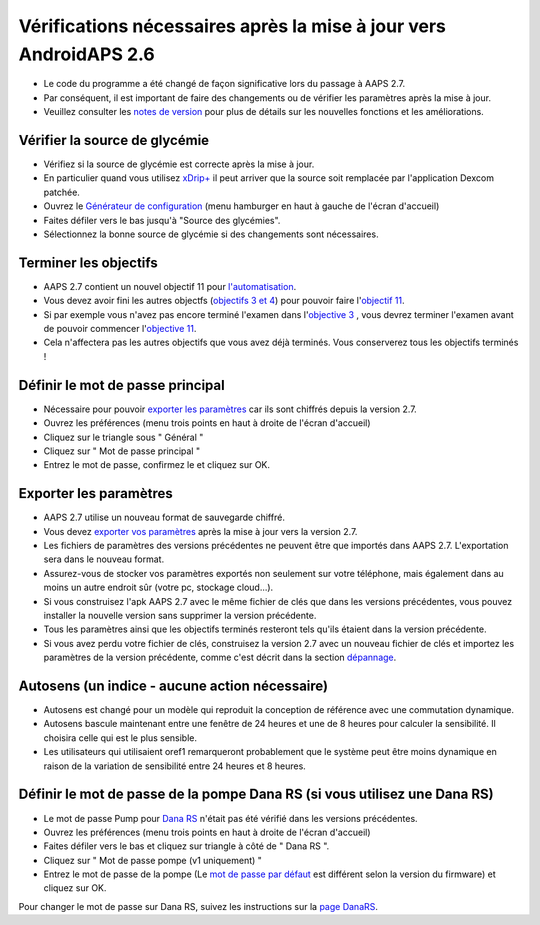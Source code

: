 Vérifications nécessaires après la mise à jour vers AndroidAPS 2.6
***********************************************************

* Le code du programme a été changé de façon significative lors du passage à AAPS 2.7. 
* Par conséquent, il est important de faire des changements ou de vérifier les paramètres après la mise à jour.
* Veuillez consulter les `notes de version <../Installing-AndroidAPS/Releasenotes.html#version-2-7-0>`_ pour plus de détails sur les nouvelles fonctions et les améliorations.

Vérifier la source de glycémie
-----------------------------------------------------------
* Vérifiez si la source de glycémie est correcte après la mise à jour.
* En particulier quand vous utilisez `xDrip+ <../Configuration/xdrip.html>`_ il peut arriver que la source soit remplacée par l'application Dexcom patchée.
* Ouvrez le `Générateur de configuration <../Configuration/Config-Builder.html#source-gly>`_ (menu hamburger en haut à gauche de l'écran d'accueil)
* Faites défiler vers le bas jusqu'à "Source des glycémies".
* Sélectionnez la bonne source de glycémie si des changements sont nécessaires.

.. image:: ../images/ConfBuild_BG.png
  :alt: source Gly

Terminer les objectifs
-----------------------------------------------------------
* AAPS 2.7 contient un nouvel objectif 11 pour `l'automatisation <../Usage/Automation.html>`_.
* Vous devez avoir fini les autres objectfs (`objectifs 3 et 4 <../Usage/Objectives.html#objectif-3-prouver-ses-connaissances>`_) pour pouvoir faire l'`objectif 11 <../Usage/Objectives.html#objectif-11-automatisation>`__.
* Si par exemple vous n'avez pas encore terminé l'examen dans l'`objective 3 <../Usage/Objectives. tml#objectif-3-prouver-ses-connaissances>`_ , vous devrez terminer l'examen avant de pouvoir commencer l'`objective 11 <../Usage/Objectives.html#objectif-11-automatisation>`__. 
* Cela n'affectera pas les autres objectifs que vous avez déjà terminés. Vous conserverez tous les objectifs terminés !

Définir le mot de passe principal
-----------------------------------------------------------
* Nécessaire pour pouvoir `exporter les paramètres <../Usage/ExportImportSettings.html>`__ car ils sont chiffrés depuis la version 2.7.
* Ouvrez les préférences (menu trois points en haut à droite de l'écran d'accueil)
* Cliquez sur le triangle sous " Général "
* Cliquez sur " Mot de passe principal "
* Entrez le mot de passe, confirmez le et cliquez sur OK.

.. image:: ../images/MasterPW.png
  :alt: Définir le mot de passe principal
  
Exporter les paramètres
-----------------------------------------------------------
* AAPS 2.7 utilise un nouveau format de sauvegarde chiffré. 
* Vous devez `exporter vos paramètres <../Usage/ExportImportSettings.html>`_ après la mise à jour vers la version 2.7.
* Les fichiers de paramètres des versions précédentes ne peuvent être que importés dans AAPS 2.7. L'exportation sera dans le nouveau format.
* Assurez-vous de stocker vos paramètres exportés non seulement sur votre téléphone, mais également dans au moins un autre endroit sûr (votre pc, stockage cloud...).
* Si vous construisez l'apk AAPS 2.7 avec le même fichier de clés que dans les versions précédentes, vous pouvez installer la nouvelle version sans supprimer la version précédente. 
* Tous les paramètres ainsi que les objectifs terminés resteront tels qu'ils étaient dans la version précédente.
* Si vous avez perdu votre fichier de clés, construisez la version 2.7 avec un nouveau fichier de clés et importez les paramètres de la version précédente, comme c'est décrit dans la section `dépannage <../Installing-AndroidAPS/troubleshooting_androidstudio.html#fichier-de-cles-perdu>`_.

Autosens (un indice - aucune action nécessaire)
-----------------------------------------------------------
* Autosens est changé pour un modèle qui reproduit la conception de référence avec une commutation dynamique.
* Autosens bascule maintenant entre une fenêtre de 24 heures et une de 8 heures pour calculer la sensibilité. Il choisira celle qui est le plus sensible. 
* Les utilisateurs qui utilisaient oref1 remarqueront probablement que le système peut être moins dynamique en raison de la variation de sensibilité entre 24 heures et 8 heures.

Définir le mot de passe de la pompe Dana RS (si vous utilisez une Dana RS)
-----------------------------------------------------------
* Le mot de passe Pump pour `Dana RS <../Configuration/DanaRS-Insulin-Pump.html>`_ n'était pas été vérifié dans les versions précédentes.
* Ouvrez les préférences (menu trois points en haut à droite de l'écran d'accueil)
* Faites défiler vers le bas et cliquez sur triangle à côté de " Dana RS ".
* Cliquez sur " Mot de passe pompe (v1 uniquement) "
* Entrez le mot de passe de la pompe (Le `mot de passe par défaut <../Configuration/DanaRS-Insulin-Pump.html#mot-de-passe-par-defaut>`_ est différent selon la version du firmware) et cliquez sur OK.

.. image:: ../images/DanaRSPW.png
  :alt: Définir le mot de passe Dana RS
  
Pour changer le mot de passe sur Dana RS, suivez les instructions sur la `page DanaRS <../Configuration/DanaRS-Insulin-Pump.html#changer-de-mot-de-passe-sur-la-pompe>`_.
